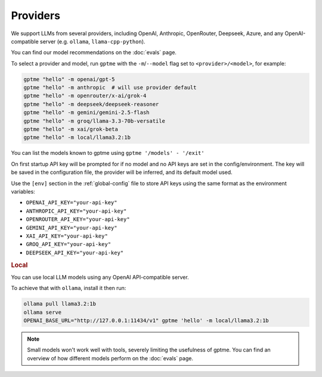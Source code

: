 Providers
=========

We support LLMs from several providers, including OpenAI, Anthropic, OpenRouter, Deepseek, Azure, and any OpenAI-compatible server (e.g. ``ollama``, ``llama-cpp-python``).

You can find our model recommendations on the :doc:`evals` page.

To select a provider and model, run ``gptme`` with the ``-m``/``--model`` flag set to ``<provider>/<model>``, for example:

.. code-block:: sh

    gptme "hello" -m openai/gpt-5
    gptme "hello" -m anthropic  # will use provider default
    gptme "hello" -m openrouter/x-ai/grok-4
    gptme "hello" -m deepseek/deepseek-reasoner
    gptme "hello" -m gemini/gemini-2.5-flash
    gptme "hello" -m groq/llama-3.3-70b-versatile
    gptme "hello" -m xai/grok-beta
    gptme "hello" -m local/llama3.2:1b

You can list the models known to gptme using ``gptme '/models' - '/exit'``

On first startup API key will be prompted for if no model and no API keys are set in the config/environment. The key will be saved in the configuration file, the provider will be inferred, and its default model used.

Use the ``[env]`` section in the :ref:`global-config` file to store API keys using the same format as the environment variables:

- ``OPENAI_API_KEY="your-api-key"``
- ``ANTHROPIC_API_KEY="your-api-key"``
- ``OPENROUTER_API_KEY="your-api-key"``
- ``GEMINI_API_KEY="your-api-key"``
- ``XAI_API_KEY="your-api-key"``
- ``GROQ_API_KEY="your-api-key"``
- ``DEEPSEEK_API_KEY="your-api-key"``

.. rubric:: Local

You can use local LLM models using any OpenAI API-compatible server.

To achieve that with ``ollama``, install it then run:

.. code-block:: sh

    ollama pull llama3.2:1b
    ollama serve
    OPENAI_BASE_URL="http://127.0.0.1:11434/v1" gptme 'hello' -m local/llama3.2:1b

.. note::

    Small models won't work well with tools, severely limiting the usefulness of gptme. You can find an overview of how different models perform on the :doc:`evals` page.
